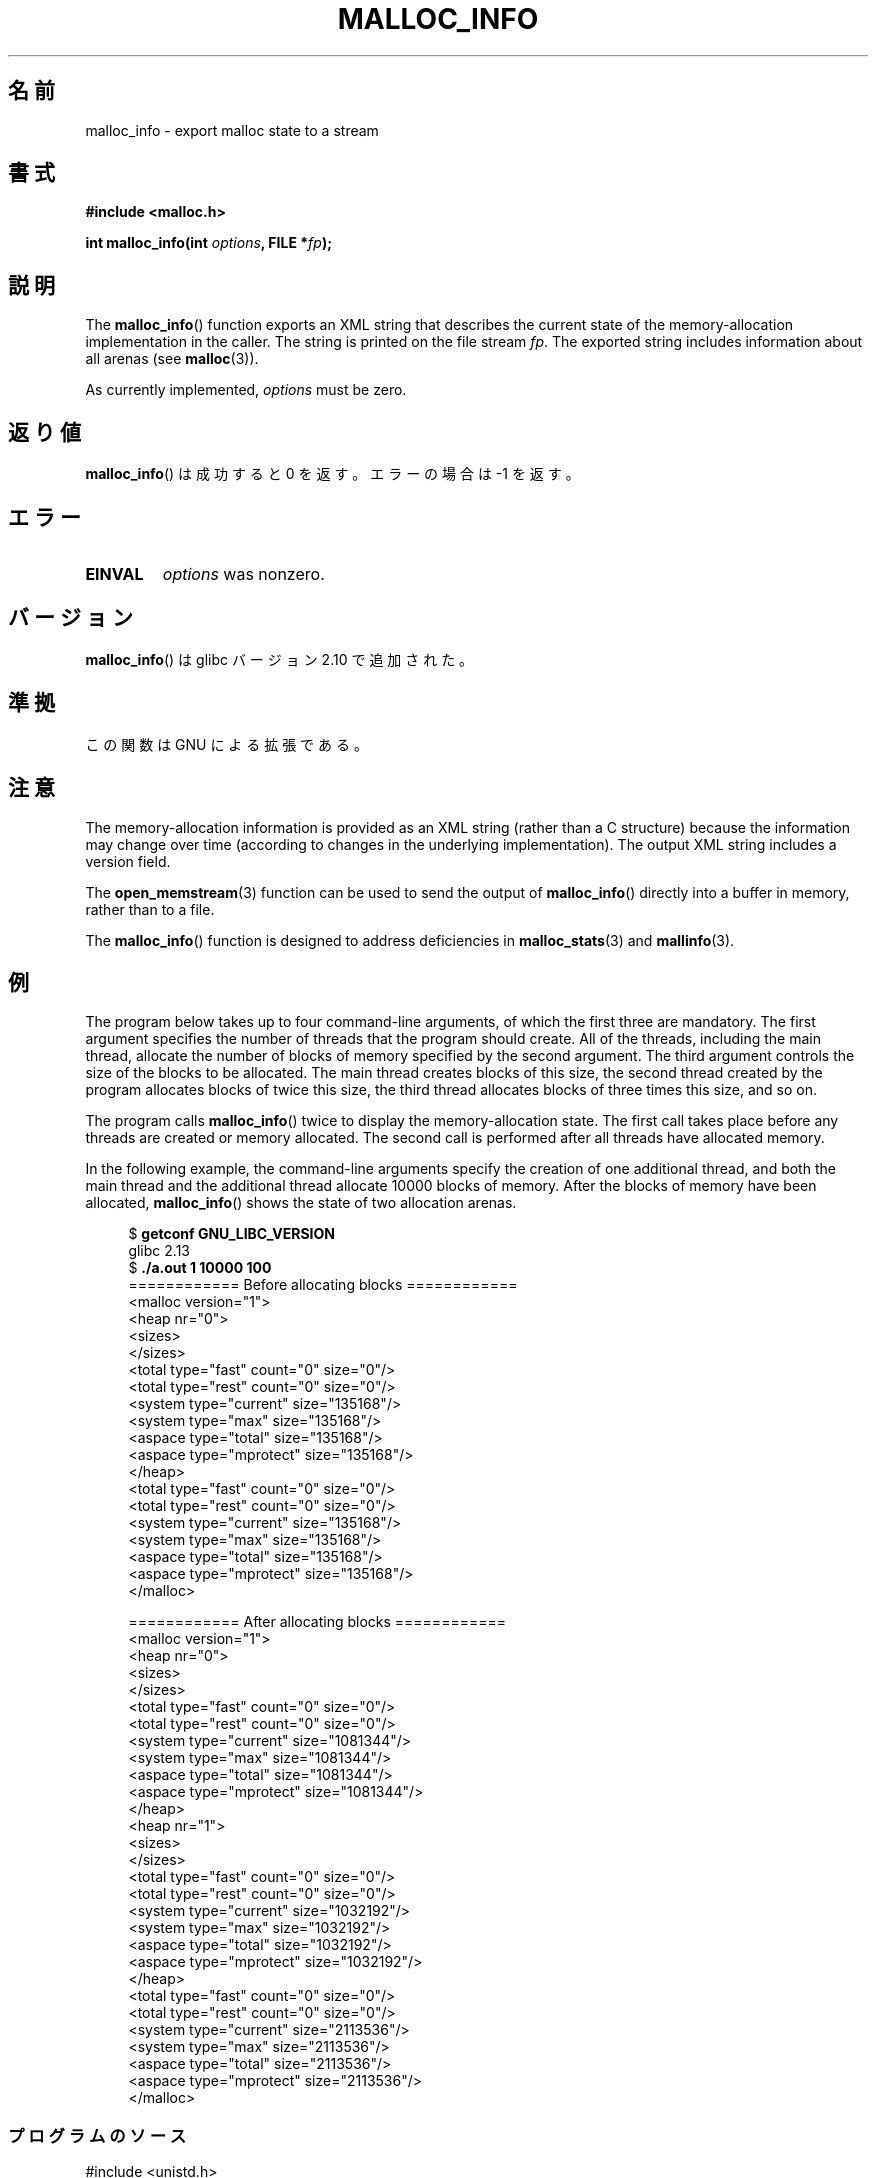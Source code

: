 .\" Copyright (c) 2012 by Michael Kerrisk <mtk.manpages@gmail.com>
.\"
.\" %%%LICENSE_START(VERBATIM)
.\" Permission is granted to make and distribute verbatim copies of this
.\" manual provided the copyright notice and this permission notice are
.\" preserved on all copies.
.\"
.\" Permission is granted to copy and distribute modified versions of this
.\" manual under the conditions for verbatim copying, provided that the
.\" entire resulting derived work is distributed under the terms of a
.\" permission notice identical to this one.
.\"
.\" Since the Linux kernel and libraries are constantly changing, this
.\" manual page may be incorrect or out-of-date.  The author(s) assume no
.\" responsibility for errors or omissions, or for damages resulting from
.\" the use of the information contained herein.  The author(s) may not
.\" have taken the same level of care in the production of this manual,
.\" which is licensed free of charge, as they might when working
.\" professionally.
.\"
.\" Formatted or processed versions of this manual, if unaccompanied by
.\" the source, must acknowledge the copyright and authors of this work.
.\" %%%LICENSE_END
.\"
.\"*******************************************************************
.\"
.\" This file was generated with po4a. Translate the source file.
.\"
.\"*******************************************************************
.TH MALLOC_INFO 3 2012\-04\-28 GNU "Linux Programmer's Manual"
.SH 名前
malloc_info \- export malloc state to a stream
.SH 書式
.nf
\fB#include <malloc.h>\fP
.sp
\fBint malloc_info(int \fP\fIoptions\fP\fB, FILE *\fP\fIfp\fP\fB);\fP
.fi
.SH 説明
The \fBmalloc_info\fP()  function exports an XML string that describes the
current state of the memory\-allocation implementation in the caller.  The
string is printed on the file stream \fIfp\fP.  The exported string includes
information about all arenas (see \fBmalloc\fP(3)).

As currently implemented, \fIoptions\fP must be zero.
.SH 返り値
\fBmalloc_info\fP() は成功すると 0 を返す。エラーの場合は \-1 を返す。
.SH エラー
.TP 
\fBEINVAL\fP
\fIoptions\fP was nonzero.
.SH バージョン
\fBmalloc_info\fP() は glibc バージョン 2.10 で追加された。
.SH 準拠
この関数は GNU による拡張である。
.SH 注意
The memory\-allocation information is provided as an XML string (rather than
a C structure)  because the information may change over time (according to
changes in the underlying implementation).  The output XML string includes a
version field.

The \fBopen_memstream\fP(3)  function can be used to send the output of
\fBmalloc_info\fP()  directly into a buffer in memory, rather than to a file.

The \fBmalloc_info\fP()  function is designed to address deficiencies in
\fBmalloc_stats\fP(3)  and \fBmallinfo\fP(3).
.SH 例
The program below takes up to four command\-line arguments, of which the
first three are mandatory.  The first argument specifies the number of
threads that the program should create.  All of the threads, including the
main thread, allocate the number of blocks of memory specified by the second
argument.  The third argument controls the size of the blocks to be
allocated.  The main thread creates blocks of this size, the second thread
created by the program allocates blocks of twice this size, the third thread
allocates blocks of three times this size, and so on.

The program calls \fBmalloc_info\fP()  twice to display the memory\-allocation
state.  The first call takes place before any threads are created or memory
allocated.  The second call is performed after all threads have allocated
memory.

In the following example, the command\-line arguments specify the creation of
one additional thread, and both the main thread and the additional thread
allocate 10000 blocks of memory.  After the blocks of memory have been
allocated, \fBmalloc_info\fP()  shows the state of two allocation arenas.
.in +4
.nf

$ \fBgetconf GNU_LIBC_VERSION\fP
glibc 2.13
$ \fB./a.out 1 10000 100\fP
============ Before allocating blocks ============
<malloc version="1">
<heap nr="0">
<sizes>
</sizes>
<total type="fast" count="0" size="0"/>
<total type="rest" count="0" size="0"/>
<system type="current" size="135168"/>
<system type="max" size="135168"/>
<aspace type="total" size="135168"/>
<aspace type="mprotect" size="135168"/>
</heap>
<total type="fast" count="0" size="0"/>
<total type="rest" count="0" size="0"/>
<system type="current" size="135168"/>
<system type="max" size="135168"/>
<aspace type="total" size="135168"/>
<aspace type="mprotect" size="135168"/>
</malloc>

============ After allocating blocks ============
<malloc version="1">
<heap nr="0">
<sizes>
</sizes>
<total type="fast" count="0" size="0"/>
<total type="rest" count="0" size="0"/>
<system type="current" size="1081344"/>
<system type="max" size="1081344"/>
<aspace type="total" size="1081344"/>
<aspace type="mprotect" size="1081344"/>
</heap>
<heap nr="1">
<sizes>
</sizes>
<total type="fast" count="0" size="0"/>
<total type="rest" count="0" size="0"/>
<system type="current" size="1032192"/>
<system type="max" size="1032192"/>
<aspace type="total" size="1032192"/>
<aspace type="mprotect" size="1032192"/>
</heap>
<total type="fast" count="0" size="0"/>
<total type="rest" count="0" size="0"/>
<system type="current" size="2113536"/>
<system type="max" size="2113536"/>
<aspace type="total" size="2113536"/>
<aspace type="mprotect" size="2113536"/>
</malloc>
.fi
.in
.SS プログラムのソース
.nf

#include <unistd.h>
#include <stdlib.h>
#include <pthread.h>
#include <malloc.h>
#include <errno.h>

static size_t blockSize;
static int numThreads, numBlocks;

#define errExit(msg)    do { perror(msg); exit(EXIT_FAILURE); \e
                        } while (0)

static void *
thread_func(void *arg)
{
    int j;
    int tn = (int) arg;

    /* The multiplier \(aq(2 + tn)\(aq ensures that each thread (including
       the main thread) allocates a different amount of memory */

    for (j = 0; j < numBlocks; j++)
        if (malloc(blockSize * (2 + tn)) == NULL)
            errExit("malloc\-thread");

    sleep(100);         /* Sleep until main thread terminates */
    return NULL;
}

int
main(int argc, char *argv[])
{
    int j, tn, sleepTime;
    pthread_t *thr;

    if (argc < 4) {
        fprintf(stderr,
                "%s num\-threads num\-blocks block\-size [sleep\-time]\en",
                argv[0]);
        exit(EXIT_FAILURE);
    }

    numThreads = atoi(argv[1]);
    numBlocks = atoi(argv[2]);
    blockSize = atoi(argv[3]);
    sleepTime = (argc > 4) ? atoi(argv[4]) : 0;

    thr = calloc(numThreads, sizeof(pthread_t));
    if (thr == NULL)
        errExit("calloc");

    printf("============ Before allocating blocks ============\en");
    malloc_info(0, stdout);

    /* Create threads that allocate different amounts of memory */

    for (tn = 0; tn < numThreads; tn++) {
        errno = pthread_create(&thr[tn], NULL, thread_func,
                               (void *) tn);
        if (errno != 0)
            errExit("pthread_create");

        /* If we add a sleep interval after the start\-up of each
           thread, the threads likely won\(aqt contend for malloc
           mutexes, and therefore additional arenas won\(aqt be
           allocated (see malloc(3)). */

        if (sleepTime > 0)
            sleep(sleepTime);
    }

    /* The main thread also allocates some memory */

    for (j = 0; j < numBlocks; j++)
        if (malloc(blockSize) == NULL)
            errExit("malloc");

    sleep(2);           /* Give all threads a chance to
                           complete allocations */

    printf("\en============ After allocating blocks ============\en");
    malloc_info(0, stdout);

    exit(EXIT_SUCCESS);
}
.fi
.SH 関連項目
\fBmallinfo\fP(3), \fBmalloc\fP(3), \fBmalloc_stats\fP(3), \fBmallopt\fP(3),
\fBopen_memstream\fP(3)
.SH この文書について
この man ページは Linux \fIman\-pages\fP プロジェクトのリリース 3.51 の一部
である。プロジェクトの説明とバグ報告に関する情報は
http://www.kernel.org/doc/man\-pages/ に書かれている。
